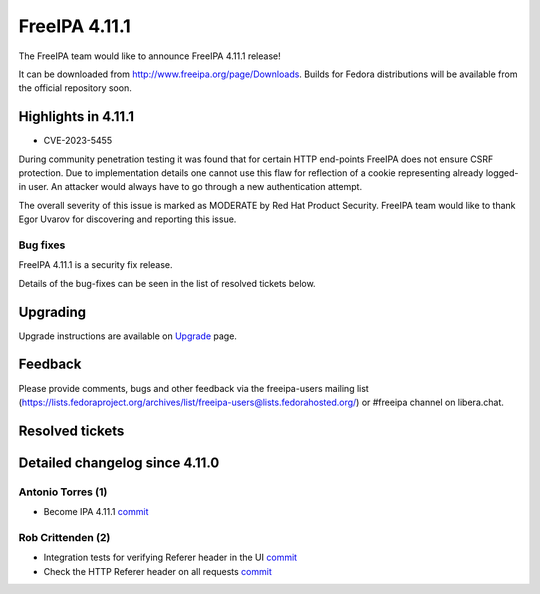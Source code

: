 FreeIPA 4.11.1
==============

.. raw:: mediawiki

   {{ReleaseDate|2024-01-10}}

The FreeIPA team would like to announce FreeIPA 4.11.1 release!

It can be downloaded from http://www.freeipa.org/page/Downloads. Builds
for Fedora distributions will be available from the official repository
soon.

.. _highlights_in_4.11.1:

Highlights in 4.11.1
--------------------

-  CVE-2023-5455

During community penetration testing it was found that for certain HTTP
end-points FreeIPA does not ensure CSRF protection. Due to
implementation details one cannot use this flaw for reflection of a
cookie representing already logged-in user. An attacker would always
have to go through a new authentication attempt.

The overall severity of this issue is marked as MODERATE by Red Hat
Product Security. FreeIPA team would like to thank Egor Uvarov for
discovering and reporting this issue.

Bug fixes
~~~~~~~~~

FreeIPA 4.11.1 is a security fix release.

Details of the bug-fixes can be seen in the list of resolved tickets
below.

Upgrading
---------

Upgrade instructions are available on
`Upgrade <https://www.freeipa.org/page/Upgrade>`__ page.

Feedback
--------

Please provide comments, bugs and other feedback via the freeipa-users
mailing list
(https://lists.fedoraproject.org/archives/list/freeipa-users@lists.fedorahosted.org/)
or #freeipa channel on libera.chat.

.. _resolved_tickets:

Resolved tickets
----------------

.. _detailed_changelog_since_4.11.0:

Detailed changelog since 4.11.0
-------------------------------

.. _antonio_torres_1:

Antonio Torres (1)
~~~~~~~~~~~~~~~~~~

-  Become IPA 4.11.1
   `commit <https://pagure.io/freeipa/c/e18ac3538e2f06f82a1f4eda7980e56e91017d47>`__

.. _rob_crittenden_2:

Rob Crittenden (2)
~~~~~~~~~~~~~~~~~~

-  Integration tests for verifying Referer header in the UI
   `commit <https://pagure.io/freeipa/c/e4ae6881da3cdfb2be35300ab1326313bac256d5>`__
-  Check the HTTP Referer header on all requests
   `commit <https://pagure.io/freeipa/c/08e6fb3a2c1d28dc7efcd3395aaf4b705fec4305>`__
